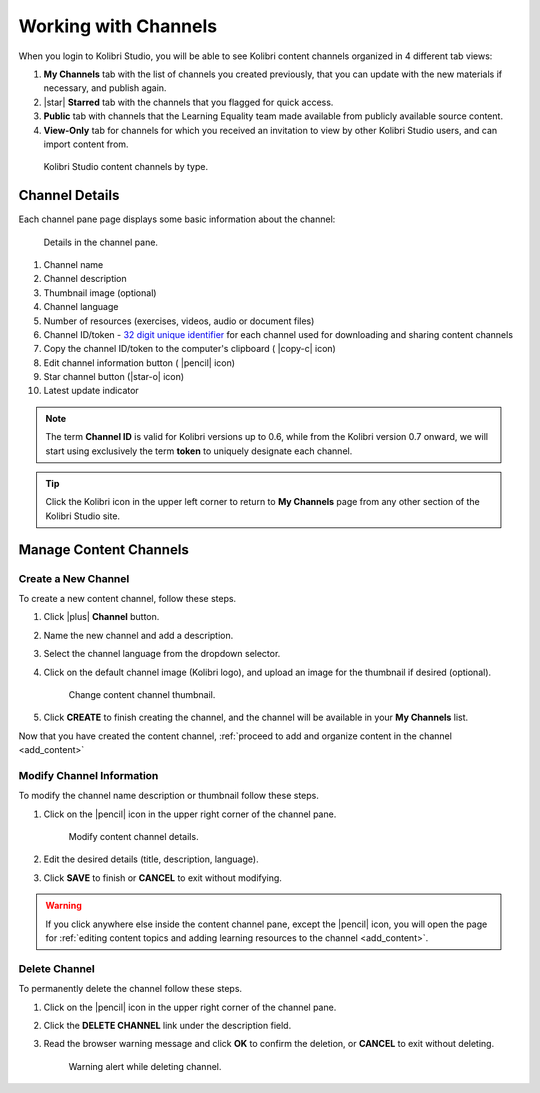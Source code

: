 .. _work_channel:

Working with Channels
#####################

When you login to Kolibri Studio, you will be able to see Kolibri content channels organized in 4 different tab views:

#. **My Channels** tab with the list of channels you created previously, that you can update with the new materials if necessary, and publish again.

#. |star| **Starred** tab with the channels that you flagged for quick access.

#. **Public** tab with channels that the Learning Equality team made available from publicly available source content.

#. **View-Only** tab for channels for which you received an invitation to view by other Kolibri Studio users, and can import content from.

.. figure:: img/channel-type.png
   :alt: Kolibri Studio content channels by type.

   Kolibri Studio content channels by type.


Channel Details
===============

Each channel pane page displays some basic information about the channel:

.. figure:: img/channel-pane-details.png
   :alt: Details in the channel pane.

   Details in the channel pane.

#.  Channel name
#.  Channel description
#.  Thumbnail image (optional)
#.  Channel language
#.  Number of resources (exercises, videos, audio or document files)
#.  Channel ID/token - `32 digit unique identifier <https://en.wikipedia.org/wiki/Universally_unique_identifier>`_ for each channel used for downloading and sharing content channels
#.  Copy the channel ID/token to the computer's clipboard ( |copy-c| icon)
#.  Edit channel information button ( |pencil| icon)
#.  Star channel button (|star-o| icon)
#.  Latest update indicator

.. note:: The term **Channel ID** is valid for Kolibri versions up to 0.6, while from the Kolibri version 0.7 onward, we will start using exclusively the term **token** to uniquely designate each channel.

.. tip:: Click the Kolibri icon in the upper left corner to return to **My Channels** page from any other section of the Kolibri Studio site.


Manage Content Channels
=======================

Create a New Channel
********************

To create a new content channel, follow these steps.

#. Click |plus| **Channel** button.
#. Name the new channel and add a description.
#. Select the channel language from the dropdown selector.
#. Click on the default channel image (Kolibri logo), and upload an image for the thumbnail if desired (optional).
   
   .. figure:: img/add-thumb.png
      :alt: Change content channel thumbnail.

      Change content channel thumbnail.

#. Click **CREATE** to finish creating the channel, and the channel will be available in your **My Channels** list.

Now that you have created the content channel, :ref:`proceed to add and organize content in the channel <add_content>`

Modify Channel Information
**************************

To modify the channel name description or thumbnail follow these steps.

#. Click on the |pencil| icon in the upper right corner of the channel pane.

   .. figure:: img/edit-channel-details.png
      :alt: Modify content channel details.

      Modify content channel details.

#. Edit the desired details (title, description, language).
#. Click **SAVE** to finish or **CANCEL** to exit without modifying.

.. warning:: If you click anywhere else inside the content channel pane, except the |pencil| icon, you will open the page for :ref:`editing content topics and adding learning resources to the channel <add_content>`.

Delete Channel
**************

To permanently delete the channel follow these steps.

#. Click on the |pencil| icon in the upper right corner of the channel pane.

#. Click the **DELETE CHANNEL** link under the description field. 

#. Read the browser warning message and click **OK** to confirm the deletion, or **CANCEL** to exit without deleting.

   .. figure:: img/delete-channel.png
      :alt: Warning alert while deleting channel.

      Warning alert while deleting channel.